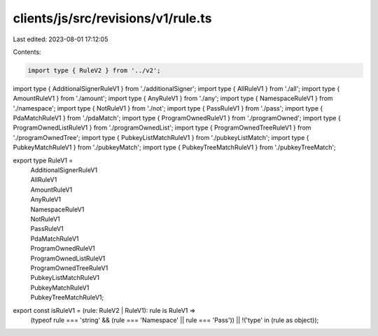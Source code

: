 clients/js/src/revisions/v1/rule.ts
===================================

Last edited: 2023-08-01 17:12:05

Contents:

.. code-block:: ts

    import type { RuleV2 } from '../v2';
import type { AdditionalSignerRuleV1 } from './additionalSigner';
import type { AllRuleV1 } from './all';
import type { AmountRuleV1 } from './amount';
import type { AnyRuleV1 } from './any';
import type { NamespaceRuleV1 } from './namespace';
import type { NotRuleV1 } from './not';
import type { PassRuleV1 } from './pass';
import type { PdaMatchRuleV1 } from './pdaMatch';
import type { ProgramOwnedRuleV1 } from './programOwned';
import type { ProgramOwnedListRuleV1 } from './programOwnedList';
import type { ProgramOwnedTreeRuleV1 } from './programOwnedTree';
import type { PubkeyListMatchRuleV1 } from './pubkeyListMatch';
import type { PubkeyMatchRuleV1 } from './pubkeyMatch';
import type { PubkeyTreeMatchRuleV1 } from './pubkeyTreeMatch';

export type RuleV1 =
  | AdditionalSignerRuleV1
  | AllRuleV1
  | AmountRuleV1
  | AnyRuleV1
  | NamespaceRuleV1
  | NotRuleV1
  | PassRuleV1
  | PdaMatchRuleV1
  | ProgramOwnedRuleV1
  | ProgramOwnedListRuleV1
  | ProgramOwnedTreeRuleV1
  | PubkeyListMatchRuleV1
  | PubkeyMatchRuleV1
  | PubkeyTreeMatchRuleV1;

export const isRuleV1 = (rule: RuleV2 | RuleV1): rule is RuleV1 =>
  (typeof rule === 'string' && (rule === 'Namespace' || rule === 'Pass')) ||
  !('type' in (rule as object));


